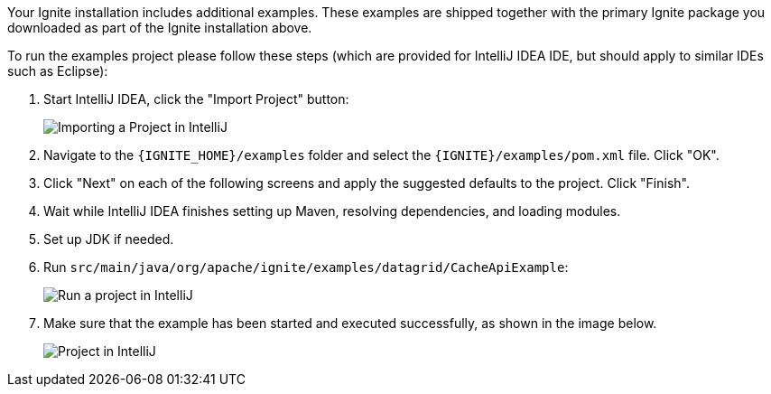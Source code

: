 Your Ignite installation includes additional examples. These examples are shipped together with the primary Ignite package you downloaded as part of the Ignite installation above.

To run the examples project please follow these steps (which are provided for IntelliJ IDEA IDE, but should apply to similar IDEs such as Eclipse):

. Start IntelliJ IDEA, click the "Import Project" button:
+
image::images/ijimport.png[Importing a Project in IntelliJ]

. Navigate to the `{IGNITE_HOME}/examples` folder and select the `{IGNITE}/examples/pom.xml` file. Click "OK".

. Click "Next" on each of the following screens and apply the suggested defaults to the project. Click "Finish".

. Wait while IntelliJ IDEA finishes setting up Maven, resolving dependencies, and loading modules.

. Set up JDK if needed.

. Run `src/main/java/org/apache/ignite/examples/datagrid/CacheApiExample`:
+
image::images/ijrun.png[Run a project in IntelliJ]
+
. Make sure that the example has been started and executed successfully, as shown in the image below.
+
image::images/ijfull.png[Project in IntelliJ]
